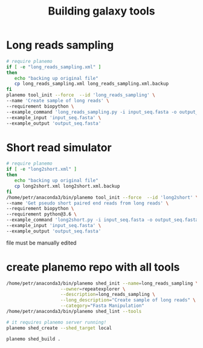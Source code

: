 #+TITLE: Building galaxy tools
* Long reads sampling
#+BEGIN_SRC sh
# require planemo
if [ -e "long_reads_sampling.xml" ]
then
   echo "backing up original file"
   cp long_reads_sampling.xml long_reads_sampling.xml.backup
fi
planemo tool_init --force  --id 'long_reads_sampling' \
--name 'Create sample of long reads' \
--requirement biopython \
--example_command 'long_reads_sampling.py -i input_seq.fasta -o output_seq.fasta -l total_length -s seed' \
--example_input 'input_seq.fasta' \
--example_output 'output_seq.fasta'

#+END_SRC

#+RESULTS:
| backing         | up      | original | file                         |
| [32m[1mTool | written | to       | long_reads_sampling.xml[0m |




* Short read simulator
#+BEGIN_SRC sh
# require planemo
if [ -e "long2short.xml" ]
then
   echo "backing up original file"
   cp long2short.xml long2short.xml.backup
fi
/home/petr/anaconda3/bin/planemo tool_init --force  --id 'long2short' \
--name 'Get pseudo short paired end reads from long reads' \
--requirement biopython \
--requirement python@3.6 \
--example_command 'long2short.py -i input_seq.fasta -o output_seq.fasta -cov coverage -L insert_length -l read_length' \
--example_input 'input_seq.fasta' \
--example_output 'output_seq.fasta'

#+END_SRC

#+RESULTS:
: Tool written to long2short.xml

file must be manually edited


* create planemo repo with all tools
# create toolshed configuration
#+BEGIN_SRC bash
/home/petr/anaconda3/bin/planemo shed_init --name=long_reads_sampling \
                    --owner=repeatexplorer \
                    --description=long_reads_sampling \
                    --long_description="Create sample of long reads" \
                    --category="Fasta Manipulation"
/home/petr/anaconda3/bin/planemo shed_lint --tools
#+END_SRC

#+RESULTS:

# creating repository - once

#+BEGIN_SRC bash
# it requires planemo server running!
planemo shed_create --shed_target local
#+END_SRC

# create tarball which can be uploaded to repository manualy

#+BEGIN_SRC sh
planemo shed_build .
#+END_SRC
